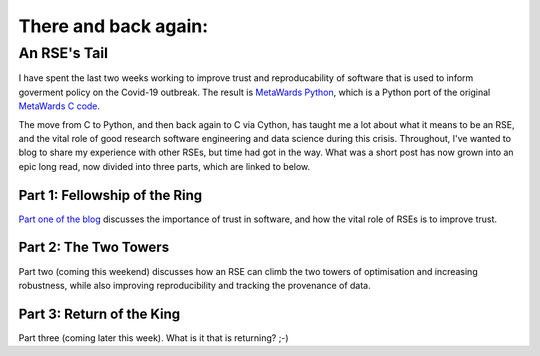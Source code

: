 =====================
There and back again:
=====================
An RSE's Tail
=============

I have spent the last two weeks working to improve trust and 
reproducability of software that is used to inform goverment
policy on the Covid-19 outbreak. The result is
`MetaWards Python <https://metawards.github.io>`__, which 
is a Python port of the original 
`MetaWards C code <https://github.com/ldanon/metawards>`__.

The move from C to Python, and then back again to C via Cython,
has taught me a lot about what it means to be an RSE,
and the vital role of good research software engineering 
and data science during this crisis. Throughout, I've wanted to 
blog to share my experience with other RSEs, but time had got in the way.
What was a short post has now grown into an epic long read, now divided 
into three parts, which are linked to below.

Part 1: Fellowship of the Ring
------------------------------
`Part one of the blog <fellowship>`__ discusses the importance of trust in software,
and how the vital role of RSEs is to improve trust.

Part 2: The Two Towers
----------------------
Part two (coming this weekend) discusses how an RSE can climb the 
two towers of optimisation and increasing robustness, 
while also improving reproducibility and tracking the provenance of data.

Part 3: Return of the King
--------------------------
Part three (coming later this week). What is it that is returning? ;-)
